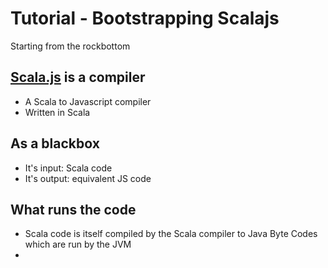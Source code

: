 * Tutorial - Bootstrapping Scalajs
Starting from the rockbottom

** [[https://github.com/scala-js/scala-js][Scala.js]] is a compiler
- A Scala to Javascript compiler
- Written in Scala

** As a blackbox
- It's input: Scala code
- It's output: equivalent JS code

** What runs the code
- Scala code is itself compiled by the Scala compiler
  to Java Byte Codes which are run by the JVM
- 
